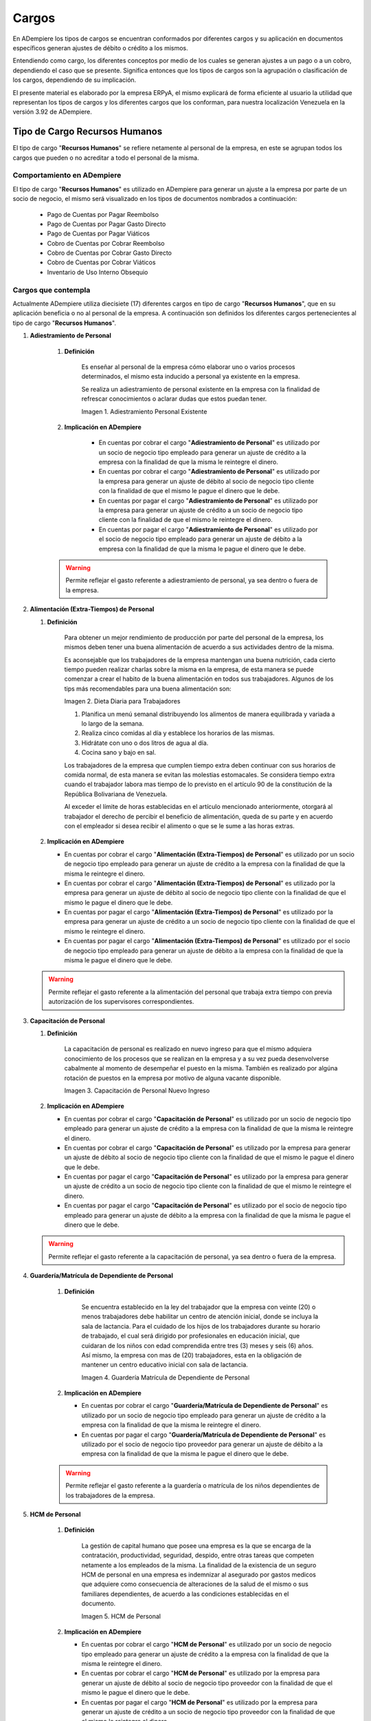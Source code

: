 .. |Adiestramiento de Personal Existente| image:: resources/training-of-existing-personnel.png 
.. |Dieta Diaria para Trabajadores| image:: resources/daily-diet-for-workers.jpg
.. |Capacitación de Personal Nuevo Ingreso| image:: resources/new-staff-training.jpg
.. |Guardería Matrícula de Dependiente de Personal| image:: resources/nursery-staff-clerk-enrollment.jpg
.. |HCM de Personal| image:: resources/hcm-staff.png
.. |Hospedaje de Personal| image:: resources/staff-accommodation.jpeg
.. |Juguetes de Dependiente de Personal| image:: resources/staff-clerk-toys.jpeg
.. |Obsequios de Personal| image:: resources/staff-gifts.jpg
.. |Pack de Alimentos de Personal| image:: resources/personal-food-pack.jpg
.. |Recreación de Personal| image:: resources/personal-recreation.jpg
.. |Servicio Funerario de Personal| image:: resources/personal-funeral-service.png
.. |Taxi Extra Tiempos de Personal| image:: resources/personal-transportation.jpg
.. |Transporte de Personal| image:: resources/personal-transportation.jpg
.. |Uniforme de Personal| image:: resources/staff-uniform.jpg
.. |Útiles Escolares de Dependientes de Personal| image:: resources/school-supplies-from-staff-dependents.png 
.. |Viáticos de Personal| image:: resources/per-diem.png
.. |Servicio de Agua| image:: resources/water-service.jpg
.. |Servicio de Agua Potable| image:: resources/drinking-water.png
.. |Servicio de Aseo Urbano| image:: resources/urban-cleaning-service.jpg
.. |Servicio de Internet| image:: resources/internet-service.jpg
.. |Servicio de Limpieza y Mantenimiento| image:: resources/cleaning-and-maintenace-service.jpg
.. |Servicio de Luz| image:: resources/light-service.jpg
.. |Servicio de Telefonía| image:: resources/telephone-service.jpg
.. |Servicio de Televisora| image:: resources/television-service.jpg
.. |Servicio de Vigilancia| image:: resources/surveillance-service.png
.. |Antigüedad por Pagar| image:: resources/seniority-payable.jpeg
.. |Aporte INCES| image:: resources/inces.png
.. |Aporte RPE| image:: resources/SSO.png
.. |Aporte RPVH| image:: resources/banavih.jpg
.. |Aporte SSO| image:: resources/SSO.png
.. |Bono Alimentación| image:: resources/food-voucher.jpg
.. |Retención INCES| image:: resources/inces.png
.. |Retención ISLR| image:: resources/islr.png
.. |Retención RPE| image:: resources/SSO.png
.. |Retención RPVH| image:: resources/banavih.jpg
.. |Retención SSO| image:: resources/SSO.png
.. |Sueldos y Salarios por Pagar| image:: resources/wages-and-salaries-payable.png
.. |Utilidades por Pagar| image:: resources/profits-payable.jpeg
.. |Vacaciones por Pagar| image:: resources/vacation-payable.png
.. |Marketin Redes Sociales| image:: resources/social-media-marketing.jpg
.. |Publicidad en Revista Periódico| image:: resources/newspaper-magazine-advertising.png
.. |Publicidad Radio| image:: resources/radio-advertising.jpeg
.. |Publicidad Televisión| image:: resources/television-advertising.jpg
.. |Publicidad en Vallas| image:: resources/billboard-advertising.png
.. |Artículos de Limpieza| image:: resources/cleaning-articles.jpg
.. |Combustible y Lubricantes| image:: resources/fuel-and-lubricants.png
.. |Donaciones| image:: resources/donations.png
.. |Encomienda| image:: resources/commission.png
.. |Equipos Tecnológicos| image:: resources/technological-equipments.jpg
.. |Honorarios Profesionales| image:: resources/professional-fees.png
.. |Impuestos, Tasas y Contribuciones| image:: resources/taxes-fees-and-contributions.png
.. |Insumos de Oficina| image:: resources/office-supplies.jpg
.. |Intereses Moratorios de Compra| image:: resources/late-purchase-interest.jpeg
.. |Mantenimiento de Equipos| image:: resources/equipment-maintenance.jpg
.. |Periódicos, Libros y Revistas| image:: resources/newspapers-books-and-magazines.png
.. |Póliza de Seguro| image:: resources/insurance-policy.jpeg
.. |Reembolso de Caja Chica| image:: resources/petty-cash-refund.jpg
.. |Reparación de Edificación e Instalaciones| image:: resources/building-and-facilities-repair.png
.. |Reparación de Vehículos| image:: resources/vehicle-repair.jpeg
.. |Reproducción| image:: resources/reproduction.jpg
.. |Servicios de Informática| image:: resources/computer-services.png
.. |Servicios Legales| image:: resources/legal-services.png
.. |Cancelación de Cuentas| image:: resources/cancellation-of-accounts.png
.. |Cheque Devuelto| image:: resources/returned-check.png
.. |Comisión FLAT| image:: resources/flat-commission.jpg
.. |Cuota Mantenimiento Mensual| image:: resources/flat-commission.jpg
.. |Emisión de Chequera| image:: resources/checkbook-issue.png
.. |Emisión de Estados de Cuentas| image:: resources/issuance-of-account-statements.png
.. |IGTF| image:: resources/flat-commission.jpg
.. |Impuesto de Activos de Empresas| image:: resources/business-asset-tax.png
.. |Impuesto de la Ley Orgánica Antidrogas| image:: resources/organic-drug-law-tax.png
.. |Impuesto Ley del Deporte| image:: resources/sports-law-tax.jpg
.. |Impuesto LOCTI| image:: resources/locti-tax.jpg
.. |Impuesto Municipal| image:: resources/council-tax.jpg
.. |Impuesto Sobre la Renta| image:: resources/islr.png
.. |Intereses| image:: resources/interests.jpeg
.. |Intereses Moratorios| image:: resources/default-interest.jpg
.. |Multas y Sanciones| image:: resources/legal-services.png
.. |Servicio de Abono a Nómina| image:: resources/payroll-service.png
.. |Suspensión de Cheques| image:: resources/returned-check.png
.. |Suspensión de Chequera| image:: resources/checkbook-issue.png

.. _documento/cargos:

**Cargos**
==========

En ADempiere los tipos de cargos se encuentran conformados por diferentes cargos y su aplicación en documentos específicos generan ajustes de débito o crédito a los mismos.

Entendiendo como cargo, los diferentes conceptos por medio de los cuales se generan ajustes a un pago o a un cobro, dependiendo el caso que se presente. Significa entonces que los tipos de cargos son la agrupación o clasificación de los cargos, dependiendo de su implicación.

El presente material es elaborado por la empresa ERPyA, el mismo explicará de forma eficiente al usuario la utilidad que representan los tipos de cargos y los diferentes cargos que los conforman, para nuestra localización Venezuela en la versión 3.92 de ADempiere.

**Tipo de Cargo Recursos Humanos**
----------------------------------

El tipo de cargo "**Recursos Humanos**" se refiere netamente al personal de la empresa, en este se agrupan todos los cargos que pueden o no acreditar a todo el personal de la misma.

**Comportamiento en ADempiere**
~~~~~~~~~~~~~~~~~~~~~~~~~~~~~~~

El tipo de cargo "**Recursos Humanos**" es utilizado en ADempiere para generar un ajuste a la empresa por parte de un socio de negocio, el mismo será visualizado en los tipos de documentos nombrados a continuación:

    -  Pago de Cuentas por Pagar Reembolso
    -  Pago de Cuentas por Pagar Gasto Directo
    -  Pago de Cuentas por Pagar Viáticos
    -  Cobro de Cuentas por Cobrar Reembolso
    -  Cobro de Cuentas por Cobrar Gasto Directo
    -  Cobro de Cuentas por Cobrar Viáticos
    -  Inventario de Uso Interno Obsequio

**Cargos que contempla**
~~~~~~~~~~~~~~~~~~~~~~~~

Actualmente ADempiere utiliza diecisiete (17) diferentes cargos en tipo de cargo "**Recursos Humanos**", que en su aplicación beneficia o no al personal de la empresa. A continuación son definidos los diferentes cargos pertenecientes al tipo de cargo "**Recursos Humanos**".

#. **Adiestramiento de Personal**

    #. **Definición**

        Es enseñar al personal de la empresa cómo elaborar uno o varios procesos determinados, el mismo esta inducido a personal ya existente en la empresa.

        Se realiza un adiestramiento de personal existente en la empresa con la finalidad de refrescar conocimientos o aclarar dudas que estos puedan tener.

        |Adiestramiento de Personal Existente|

        Imagen 1. Adiestramiento Personal Existente

    #. **Implicación en ADempiere**

        - En cuentas por cobrar el cargo "**Adiestramiento de Personal**" es utilizado por un socio de negocio tipo empleado para generar un ajuste de crédito a la empresa con la finalidad de que la misma le reintegre el dinero.

        - En cuentas por cobrar el cargo "**Adiestramiento de Personal**" es utilizado por la empresa para generar un ajuste de débito al socio de negocio tipo cliente con la finalidad de que el mismo le pague el dinero que le debe.

        - En cuentas por pagar el cargo "**Adiestramiento de Personal**" es utilizado por la empresa para generar un ajuste de crédito a un socio de negocio tipo cliente con la finalidad de que el mismo le reintegre el dinero.

        - En cuentas por pagar el cargo "**Adiestramiento de Personal**" es utilizado por el socio de negocio tipo empleado para generar un ajuste de débito a la empresa con la finalidad de que la misma le pague el dinero que le debe.

    .. warning::

        Permite reflejar el gasto referente a adiestramiento de personal, ya sea dentro o fuera de la empresa.

#.  **Alimentación (Extra-Tiempos) de Personal**

    #. **Definición**

        Para obtener un mejor rendimiento de producción por parte del personal de la empresa, los mismos deben tener una buena alimentación de acuerdo a sus actividades dentro de la misma.

        Es aconsejable que los trabajadores de la empresa mantengan una buena nutrición, cada cierto tiempo pueden realizar charlas sobre la misma en la empresa, de esta manera se puede comenzar a crear el habito de la buena alimentación en todos sus trabajadores. Algunos de los tips más recomendables para una buena alimentación son:

        |Dieta Diaria para Trabajadores|

        Imagen 2. Dieta Diaria para Trabajadores

        #. Planifica un menú semanal distribuyendo los alimentos de manera equilibrada y variada a lo largo de la semana.
        #. Realiza cinco comidas al día y establece los horarios de las mismas.
        #. Hidrátate con uno o dos litros de agua al día.
        #. Cocina sano y bajo en sal.

        Los trabajadores de la empresa que cumplen tiempo extra deben continuar con sus horarios de comida normal, de esta manera se evitan las molestias estomacales. Se considera tiempo extra cuando el trabajador labora mas tiempo de lo previsto en el artículo 90 de la constitución de la República Bolivariana de Venezuela.

        Al exceder el límite de horas establecidas en el artículo mencionado anteriormente, otorgará al trabajador el derecho de percibir el beneficio de alimentación, queda de su parte y en acuerdo con el empleador si desea recibir el alimento o que se le sume a las horas extras.

    #.  **Implicación en ADempiere**

        -  En cuentas por cobrar el cargo "**Alimentación (Extra-Tiempos) de Personal**" es utilizado por un socio de negocio tipo empleado para generar un ajuste de crédito a la empresa con la finalidad de que la misma le reintegre el dinero.

        -  En cuentas por cobrar el cargo "**Alimentación (Extra-Tiempos) de Personal**" es utilizado por la empresa para generar un ajuste de débito al socio de negocio tipo cliente con la finalidad de que el mismo le pague el dinero que le debe.

        -  En cuentas por pagar el cargo "**Alimentación (Extra-Tiempos) de Personal**" es utilizado por la empresa para generar un ajuste de crédito a un socio de negocio tipo cliente con la finalidad de que el mismo le reintegre el dinero.

        -  En cuentas por pagar el cargo "**Alimentación (Extra-Tiempos) de Personal**" es utilizado por el socio de negocio tipo empleado para generar un ajuste de débito a la empresa con la finalidad de que la misma le pague el dinero que le debe.

    .. warning:: 

        Permite reflejar el gasto referente a la alimentación del personal que trabaja extra tiempo con previa autorización de los supervisores correspondientes.

#.  **Capacitación de Personal**

    #. **Definición**

        La capacitación de personal es realizado en nuevo ingreso para que el mismo adquiera conocimiento de los procesos que se realizan en la empresa y a su vez pueda desenvolverse cabalmente al momento de desempeñar el puesto en la misma. También es realizado por algúna rotación de puestos en la empresa por motivo de alguna vacante disponible.

        |Capacitación de Personal Nuevo Ingreso|

        Imagen 3. Capacitación de Personal Nuevo Ingreso

    #.  **Implicación en ADempiere**

        -  En cuentas por cobrar el cargo "**Capacitación de Personal**" es utilizado por un socio de negocio tipo empleado para generar un ajuste de crédito a la empresa con la finalidad de que la misma le reintegre el dinero.

        -  En cuentas por cobrar el cargo "**Capacitación de Personal**" es utilizado por la empresa para generar un ajuste de débito al socio de negocio tipo cliente con la finalidad de que el mismo le pague el dinero que le debe.

        -  En cuentas por pagar el cargo "**Capacitación de Personal**" es utilizado por la empresa para generar un ajuste de crédito a un socio de negocio tipo cliente con la finalidad de que el mismo le reintegre el dinero.

        -  En cuentas por pagar el cargo "**Capacitación de Personal**" es utilizado por el socio de negocio tipo empleado para generar un ajuste de débito a la empresa con la finalidad de que la misma le pague el dinero que le debe.

    .. warning:: 

        Permite reflejar el gasto referente a la capacitación de personal, ya sea dentro o fuera de la empresa.

#. **Guardería/Matrícula de Dependiente de Personal**

    #. **Definición**

        Se encuentra establecido en la ley del trabajador que la empresa con veinte (20) o menos trabajadores debe habilitar un centro de atención inicial, donde se incluya la sala de lactancia. Para el cuidado de los hijos de los trabajadores durante su horario de trabajado, el cual será dirigido por profesionales en educación inicial, que cuidaran de los niños con edad comprendida entre tres (3) meses y seis (6) años. Así mismo, la empresa con mas de (20) trabajadores, esta en la obligación de mantener un centro educativo inicial con sala de lactancia.

        |Guardería Matrícula de Dependiente de Personal|

        Imagen 4. Guardería Matrícula de Dependiente de Personal

    #.  **Implicación en ADempiere**

        -  En cuentas por cobrar el cargo "**Guardería/Matrícula de Dependiente de Personal**" es utilizado por un socio de negocio tipo empleado para generar un ajuste de crédito a la empresa con la finalidad de que la misma le reintegre el dinero.

        -  En cuentas por pagar el cargo "**Guardería/Matrícula de Dependiente de Personal**" es utilizado por el socio de negocio tipo proveedor para generar un ajuste de débito a la empresa con la finalidad de que la misma le pague el dinero que le debe.

    .. warning:: 

        Permite reflejar el gasto referente a la guardería o matrícula de los niños dependientes de los trabajadores de la empresa.

#. **HCM de Personal**

    #. **Definición**

        La gestión de capital humano que posee una empresa es la que se encarga de la contratación, productividad, seguridad, despido, entre otras tareas que competen netamente a los empleados de la misma. La finalidad de la existencia de un seguro HCM de personal en una empresa es indemnizar al asegurado por gastos medicos que adquiere como consecuencia de alteraciones de la salud de el mismo o sus familiares dependientes, de acuerdo a las condiciones establecidas en el documento.

        |HCM de Personal|

        Imagen 5. HCM de Personal

    #.  **Implicación en ADempiere**

        -  En cuentas por cobrar el cargo "**HCM de Personal**" es utilizado por un socio de negocio tipo empleado para generar un ajuste de crédito a la empresa con la finalidad de que la misma le reintegre el dinero.

        -  En cuentas por cobrar el cargo "**HCM de Personal**" es utilizado por la empresa para generar un ajuste de débito al socio de negocio tipo proveedor con la finalidad de que el mismo le pague el dinero que le debe.

        -  En cuentas por pagar el cargo "**HCM de Personal**" es utilizado por la empresa para generar un ajuste de crédito a un socio de negocio tipo proveedor con la finalidad de que el mismo le reintegre el dinero.

        -  En cuentas por pagar el cargo "**HCM de Personal**" es utilizado por el socio de negocio tipo empleado para generar un ajuste de débito a la empresa con la finalidad de que la misma le pague el dinero que le debe.

    .. warning:: 

        Permite reflejar el gasto referente a un caso de enfermedad o indemnización por gastos medicos.

#. **Hospedaje de Personal**

    #. **Definición**

        Es utilizado por las empresas que envian a sus empleados de viaje por asuntos de negocios, ya sea para realizar una compra o para realizar una venta, independientemente del motivo del viaje de trabajo que vaya a realizar el empleado, esta opción permite que de refleje el gasto generado a la empresa.

        |Hospedaje de Personal|

        Imagen 6. Hospedaje de Personal

    #.  **Implicación en ADempiere**

        -  En cuentas por cobrar el cargo "**Hospedaje de Personal**" es utilizado por un socio de negocio tipo empleado para generar un ajuste de crédito a la empresa con la finalidad de que la misma le reintegre el dinero.

        -  En cuentas por cobrar el cargo "**Hospedaje de Personal**" es utilizado por la empresa para generar un ajuste de débito al socio de negocio tipo cliente con la finalidad de que el mismo le pague el dinero que le debe.

        -  En cuentas por pagar el cargo "**Hospedaje de Personal**" es utilizado por la empresa para generar un ajuste de crédito a un socio de negocio tipo cliente con la finalidad de que el mismo el reintegre el dinero.

        -  En cuentas por pagar el cargo "**Hospedaje de Personal**" es utilizado por el socio de negocio tipo empleado para generar un ajuste de débito a la empresa con la finalidad de que la misma le pague el dinero que le debe.

    .. warning:: 

        Permite reflejar el gasto referente a hospedaje en viajes por cuestiones de negocios.

#. **Juguetes de Dependiente de Personal**

    #. **Definición**

        Es utilizado por las empresas que le brindan a sus trabajadores el beneficio de juguetes para los niños dependientes de los mismos, para reflejar el gasto monetario por la compra de juguetes.

        |Juguetes de Dependiente de Personal|

        Imagen 7. Juguetes de Dependiente de Personal

    #.  **Implicación en ADempiere**

        -  En cuentas por cobrar el cargo "**Juguetes de Dependiente de Personal**" es utilizado por un socio de negocio tipo empleado para generar un ajuste de crédito a la empresa con la finalidad de que la misma le reintegre el dinero.

        -  En cuentas por pagar el cargo "**Juguetes de Dependiente de Personal**" es utilizado por el socio de negocio tipo empleado para generar un ajuste de débito a la empresa con la finalidad de que la misma le pague el dinero que le debe.

    .. warning:: 

        Permite reflejar el gasto referente a la compra de juguetes para los niños dependientes de los trabajadores de la empresa.

#. **Obsequios de Personal**

    #. **Definición**

        Los obsequios que las empresas le regalan a sus trabajadores son incentivos con la finalidad de que estos se motiven a seguir o como agradecimiento por los años de servicio que tenga el trabajador.

        |Obsequios de Personal|

        Imagen 8. Obsequios de Personal

    #.  **Implicación en ADempiere**

        -  En cuentas por cobrar el cargo "**Obsequios de Personal**" es utilizado por un socio de negocio tipo empleado para generar un ajuste de crédito a la empresa con la finalidad de que la misma le reintegre el dinero.

        -  En cuentas por pagar el cargo "**Obsequios de Personal**" es utilizado por el socio de negocio tipo empleado para generar un ajuste de débito a la empresa con la finalidad de que la misma le pague el dinero que le debe.

    .. warning:: 

        Permite reflejar el gasto referente a la compra de obsequios para los trabajadores de la empresa.

#. **Pack de Alimentos de Personal**

    #. **Definición**

        Se refiere a una cantidad de alimentos que la empresa le gestiona a sus trabajadores cada cierto tiempo, con la finalidad de beneficiar y motivar a cada uno de ellos.

        |Pack de Alimentos de Personal|

        Imagen 9. Pack de Alimentos de Personal

    #.  **Implicación en ADempiere**

        -  En cuentas por cobrar el cargo "**Pack de Alimentos de Personal**" es utilizado por un socio de negocio tipo empleado para generar un ajuste de crédito a la empresa con la finalidad de que la misma le reintegre el dinero.

        -  En cuentas por cobrar el cargo "**Pack de Alimentos de Personal**" es utilizado por la empresa para generar un ajuste de débito al socio de negocio tipo empleado con la finalidad de que el mismo le pague el dinero que le debe.

        -  En cuentas por pagar el cargo "**Pack de Alimentos de Personal**" es utilizado por la empresa para generar un ajuste de crédito a un socio de negocio tipo empleado con la finalidad de que el mismo le reintegre el dinero.

        -  En cuentas por pagar el cargo "**Pack de Alimentos de Personal**" es utilizado por el socio de negocio tipo empleado para generar un ajuste de débito a la empresa con la finalidad de que la misma le pague el dinero que le debe.

    .. warning:: 

        Permite reflejar el gasto referente a la compra de alimentos para los trabajadores de la empresa.

#. **Recreación de Personal**

    #. **Definición**

        Se refiere a las actividades recreativas que la empresa organiza para sus trabajadores con la finalidad de contribuir a que los mismos se ejerciten físicamente e incentivar a un buen desarrollo social y emocional por medio de distracciones que generen alegrías en los trabajadores.

        |Recreación de Personal|

        Imagen 10. Recreación de Personal

    #.  **Implicación en ADempiere**

        -  En cuentas por cobrar el cargo "**Recreación de Personal**" es utilizado por un socio de negocio tipo empleado para generar un ajuste de crédito a la empresa con la finalidad de que la misma le reintegre el dinero.

        -  En cuentas por cobrar el cargo "**Recreación de Personal**" es utilizado por la empresa para generar un ajuste de débito al socio de negocio tipo cliente con la finalidad de que el mismo le pague el dinero que le debe.

        -  En cuentas por pagar el cargo "**Recreación de Personal**" es utilizado por la empresa para generar un ajuste de crédito a un socio de negocio tipo cliente con la finalidad de que el mismo le reintegre el dinero.

        -  En cuentas por pagar el cargo "**Recreación de Personal**" es utilizado por el socio de negocio tipo empleado para generar un ajuste de débito a la empresa con la finalidad de que la misma le pague el dinero que le debe.

    .. warning:: 

        Permite reflejar el gasto referente a la elaboración de las actividades recreativas para los trabajadores de la empresa.

#. **Servicio Funerario de Personal**

    #. **Definición**

        Se refiere al beneficio de servicios funerarios adquirido por los trabajadores de una determinada empresa, el mismo puede ser propio o transferible a un familiar y el pago de este es descontado de la nómina para luego ser entregado por la empresa a la funeraria.

        |Servicio Funerario de Personal|

        Imagen 11. Servicio Funerario de Personal

    #.  **Implicación en ADempiere**

        -  En cuentas por cobrar el cargo "**Servicio Funerario de Personal**" es utilizado por un socio de negocio tipo empleado para generar un ajuste de crédito a la empresa con la finalidad de que la misma le reintegre el dinero.

        -  En cuentas por cobrar el cargo "**Servicio Funerario de Personal**" es utilizado por la empresa para generar un ajuste de débito al socio de negocio tipo empleado con la finalidad de que el mismo le pague el dinero que le debe.

        -  En cuentas por pagar el cargo "**Servicio Funerario de Personal**" es utilizado por la empresa para generar un ajuste de crédito a un socio de negocio tipo empleado con la finalidad de que el mismo le reintegre el dinero.

        -  En cuentas por pagar el cargo "**Servicio Funerario de Personal**" es utilizado por el socio de negocio tipo empleado para generar un ajuste de débito a la empresa con la finalidad de que la misma le pague el dinero que le debe.

    .. warning:: 

        Permite reflejar el gasto referente a los servicios funerarios de los trabajadores de la empresa. Las condiciones de pago del servicio siempre son establecidas por la funeraria en su contrato y cumplidas por la empresa por medio de descuentos realizados en el pago de la nómina del trabajador.

#. **Taxi (Extra-Tiempos) de Personal**

    #. **Definición**

        Se refiere a los gastos por concepto de pago de taxi realizados por los trabajadores de una determinada empresa cuando los mismos continuan trabajando luego de haber terminado su jornada laboral normal, indiferentemente el motivo de este, mientras que el trabajo extra tiempo se encuentre avalado por su supervisor.

        |Taxi Extra Tiempos de Personal|

        Imagen 12. Taxi Extra Tiempos de Personal

    #.  **Implicación en ADempiere**

        -  En cuentas por cobrar el cargo "**Taxi (Extra-Tiempo) de Personal**" es utilizado por un socio de negocio tipo empleado para generar un ajuste de crédito a la empresa con la finalidad de que la misma le reintegre el dinero.

        -  En cuentas por cobrar el cargo "**Taxi (Extra-Tiempo) de Personal**" es utilizado por la empresa para generar un ajuste de débito al socio de negocio tipo cliente con la finalidad de que el mismo le pague el dinero que le debe.

        -  En cuentas por pagar el cargo "**Taxi (Extra-Tiempo) de Personal**" es utilizado por la empresa para generar un ajuste de crédito a un socio de negocio tipo cliente con la finalidad de que el mismo le reintegre el dinero.

        -  En cuentas por pagar el cargo "**Taxi (Extra-Tiempo) de Personal**" es utilizado por el socio de negocio tipo empleado para generar un ajuste de débito a la empresa con la finalidad de que la misma le pague el dinero que le debe.

    .. warning:: 

        Permite reflejar el gasto referente a taxis pagados por los trabajadores cuando cumplen trabajos extra tiempo avalado por su supervisor.

#. **Transporte de Personal**

    #. **Definición**

        Se refiere al traslado de los trabajadores de una determinada empresa, el mismo consta de buscar los trabajadores en un determinado lugar y llevarlos hasta la empresa o viceversa. El proposito de un transporte de personal es garatizar la puntualidad y seguridad de los mismos durante el traslado de un lugar a otro.

        |Transporte de Personal|

        Imagen 13. Transporte de Personal

    #.  **Implicación en ADempiere**

        -  En cuentas por cobrar el cargo "**Transporte de Personal**" es utilizado por un socio de negocio empleado o proveedor para generar un ajuste de crédito a la empresa con la finalidad de que la misma le reintegre el dinero.

        -  En cuentas por cobrar el cargo "**Transporte de Personal**" es utilizado por la empresa para generar un ajuste de débito al socio de negocio tipo cliente con la finalidad de que el mismo le pague el dinero que le debe.

        -  En cuentas por pagar el cargo "**Transporte de Personal**" es utilizado por la empresa para generar un ajuste de crédito a un socio de negocio tipo cliente con la finalidad de que el mismo le reintegre el dinero.

        -  En cuentas por pagar el cargo "**Transporte de Personal**" es utilizado por el socio de negocio tipo empleado o proveedor para generar un ajuste de débito a la empresa con la finalidad de que la misma le pague el dinero que le debe.

    .. warning:: 

        Permite reflejar el gasto referente a transporte asignado o contratado para los trabajadores de la empresa.

#. **Uniforme de Personal**

    #. **Definición**

        Se refiere a la dotación de uniformes que la empresa le suministra a sus trabajadores, la misma es realizada cada cierto tiempo y dependiendo de condiciones como personal nuevo, existencia de uniformes, entre otras que impliquen que se puede realizar.

        |Uniforme de Personal|

        Imagen 14. Uniforme de Personal

    #.  **Implicación en ADempiere**

        -  En cuentas por cobrar el cargo "**Uniforme de Personal**" es utilizado por un socio de negocio tipo proveedor o empleado para generar un ajuste de crédito a la empresa con la finalidad de que la misma le reintegre el dinero.

        -  En cuentas por cobrar el cargo "**Uniforme de Personal**" es utilizado por la empresa para generar un ajuste de débito al socio de negocio tipo proveedor o empleado con la finalidad de que el mismo le pague el dinero que le debe.

        -  En cuentas por pagar el cargo "**Uniforme de Personal**" es utilizado por la empresa para generar un ajuste de crédito a un socio de negocio tipo proveedor o empleado con la finalidad de que el mismo le reintegre el dinero.

        -  En cuentas por pagar el cargo "**Uniforme de Personal**" es utilizado por el socio de negocio tipo proveedor o empleado para generar un ajuste de débito a la empresa con la finalidad de que la misma le pague el dinero que le debe.

    .. warning:: 

        Permite reflejar el gasto referente a los uniformes de los trabajadores de la empresa.,

#. **Útiles Escolares de Dependiente de Personal**

    #. **Definición**

        Es utilizado por las empresas que le brindan a sus trabajadores el beneficio de útiles escolares para los niños dependientes de los mismos, para reflejar el gasto monetario por la compra de útiles escolares.

        |Útiles Escolares de Dependientes de Personal|

        Imagen 15. Útiles Escolares de Dependientes de Personal

    #.  **Implicación en ADempiere**

        -  En cuentas por cobrar el cargo "**Útiles Escolares de Dependiente de Personal**" es utilizado por un socio de negocio tipo empleado para generar un ajuste de crédito a la empresa con la finalidad de que la misma le reintegre el dinero.

        -  En cuentas por cobrar el cargo "**Útiles Escolares de Dependiente de Personal**" es utilizado por la empresa para generar un ajuste de débito al socio de negocio tipo proveedor con la finalidad de que el mismo le pague el dinero que le debe.

        -  En cuentas por pagar el cargo "**Útiles Escolares de Dependiente de Personal**" es utilizado por la empresa para generar un ajuste de crédito a un socio de negocio tipo proveedor con la finalidad de que el mismo le reintegre el dinero.

        -  En cuentas por pagar el cargo "**Útiles Escolares de Dependiente de Personal**" es utilizado por el socio de negocio tipo empleado para generar un ajuste de débito a la empresa con la finalidad de que la misma le pague el dinero que le debe.

    .. warning:: 

        Permite reflejar el gasto referente a los útiles escolares de los niños dependientes de los trabajadores de la empresa.

#. **Viáticos de Personal**

    #. **Definición**

        Se refiere a una cantidad de dinero que la empresa le suministra a los trabajadores que viajan por cuestiones de trabajo, es utilizado por la misma para reflejar el gasto monetario correspondiente a cada trabajador.

        |Viáticos de Personal|

        Imagen 16. Viáticos de Personal

    #.  **Implicación en ADempiere**

        -  En cuentas por cobrar el cargo "**Viáticos de Personal**" es utilizado por un socio de negocio tipo empleado para generar un ajuste de crédito a la empresa con la finalidad de que la misma le reintegre el dinero.

        -  En cuentas por cobrar el cargo "**Viáticos de Personal**" es utilizado por la empresa para generar un ajuste de débito al socio de negocio tipo cliente con la finalidad de que el mismo le pague el dinero que le debe.

        -  En cuentas por pagar el cargo "**Viáticos de Personal**" es utilizado por la empresa para generar un ajuste de crédito a un socio de negocio tipo cliente o empleado con la finalidad de que el mismo le reintegre el dinero.

        -  En cuentas por pagar el cargo "**Viáticos de Personal**" es utilizado por el socio de negocio tipo empleado para generar un ajuste de débito a la empresa con la finalidad de que el mismo le pague el dinero que le debe.

    .. warning:: 

        Permite reflejar el gasto referente a los viáticos de los trabajadores de la empresa.

**Tipo de Cargo Servicios Básicos**
-----------------------------------

El tipo de cargo "**Servicios Básicos**" se refiere a todos aquellos servicios que son pagados por las empresas, en este se agrupan todos los cargos que acreditan a las empresas por posesión de los mismos, sin embargo las desacreditan monetariamente por el pago correspondiente a cada servicio.

**Comportamiento en ADempiere**
~~~~~~~~~~~~~~~~~~~~~~~~~~~~~~~

El tipo de cargo "**Servicios Básicos**" es utilizado en ADempiere para generar un ajuste de débito a la empresa por parte de un socio de negocio tipo proveedor o viceversa, el mismo será visualizado en los tipos de documentos nombrados a continuación:

    -  Factura de Cuentas por Pagar Nacional
    -  Factura de Cuentas por Pagar Importación
    -  Factura de Cuentas por Pagar Intercompañía
    -  Factura de Cuentas por Pagar Empleado
    -  Factura de Cuentas por Pagar Indirecta
    -  Factura de Cuentas por Cobrar Nacional
    -  Factura de Cuentas por Cobrar Exportación
    -  Factura de Cuentas por Cobrar Intercompañía
    -  Factura de Cuentas por Cobrar Empleado
    -  Factura de Cuentas por Cobrar Manual
    -  Factura de Cuentas por Cobrar Pro forma
    -  Factura de Cuentas por Cobrar Indirecta
    -  Nota de Crédito de Cuentas por Cobrar Nacional
    -  Nota de Crédito de Cuentas por Cobrar Exportación
    -  Nota de Crédito de Cuentas por Cobrar Intercompañía
    -  Nota de Crédito de Cuentas por Cobrar Empleado
    -  Nota de Crédito de Cuentas por Cobrar Indirecta
    -  Nota de Crédito de Cuentas por Pagar Nacional
    -  Nota de Crédito de Cuentas por Pagar Importación
    -  Nota de Crédito de Cuentas por Pagar Intercompañía
    -  Nota de Crédito de Cuentas por Pagar Empleado
    -  Nota de Crédito de Cuentas por Pagar Indirecta
    -  Nota de Débito de Cuentas por Pagar Nacional
    -  Nota de Débito de Cuentas por Pagar Importación
    -  Nota de Débito de Cuentas por Pagar Intercompañía
    -  Nota de Débito de Cuentas por Pagar Empleado
    -  Nota de Débito de Cuentas por Pagar Indirecta
    -  Nota de Débito de Cuentas por Cobrar Nacional
    -  Nota de Débito de Cuentas por Cobrar Exportación
    -  Nota de Débito de Cuentas por Cobrar Intercompañía
    -  Nota de Débito de Cuentas por Cobrar Empleado
    -  Nota de Débito de Cuentas por Cobrar Indirecta
    -  Ajuste de Crédito de Cuentas por Pagar
    -  Ajuste de Débito de Cuentas por Pagar
    -  Ajuste de Crédito de Cuentas por Cobrar
    -  Ajuste de Débito de Cuentas por Cobrar

**Cargos que contempla**
~~~~~~~~~~~~~~~~~~~~~~~~

Actualmente ADempiere utiliza nueve (9) diferentes cargos en el tipo de cargo "**Servicios Básicos**", que en su aplicación desacredita a la empresa monetariamente. A continuación son definidos los diferentes cargos pertenecientes al tipo de cargo "**Servicios Básicos**".

#. **Servicio de Agua**

    #. **Definición:**

        Es el suministro de agua en las tuberías de las empresas utilizada para la produccción de sus productos, asi como también para las necesidades de sus trabajadores.

        |Servicio de Agua|

        Imagen 17. Servicio de Agua

    #. **Implicación en ADempiere**

        -  En cuentas por pagar el cargo "**Servicio de Agua**" es   utilizado por la empresa para generar un ajuste de débito al   socio de negocio tipo cliente con la finalidad de pagarle al   mismo el dinero que le debe.

    .. warning:: 

        Permite reflejar el gasto referente al servicio de agua suministrado en una empresa determinada.

#. **Servicio de Agua Potable**

    #. **Definición**

        Es el suministro de agua potable embotellada para el consumo de los trabajadores de una determinada empresa, la misma es surtida semanal, quincenal o mensual de acuerdo a su consumo.

        |Servicio de Agua Potable|

        Imagen 18. Servicio de Agua Potable

    #. **Implicación en ADempiere**

        -  En cuentas por pagar el cargo "**Servicio de Agua Potable**" es   utilizado por la empresa para generar un ajuste de débito al   socio de negocio tipo proveedor con la finalidad de pagarle al   mismo el dinero que le debe.

    .. warning:: 

        Permite reflejar el gasto referente al servicio de agua potable suministrado en una empresa determinda.

#. **Servicio de Aseo Urbano**

    #. **Definición**

        Es el servicio de recolección de basura generada por la empresa en general, la misma es ubicada en un lugar especifico de la empresa para facilitar su canalización a los botaderos o lugares correspondientes.

        |Servicio de Aseo Urbano|

        Imagen 19. Servicio de Aseo Urbano

    #. **Implicación en ADempiere**

        -  En cuentas por pagar el cargo "**Servicio de Aseo Urbano**" es   utilizado por la empresa para generar un ajuste de débito al   socio de negocio tipo proveedor con la finalidad de pagarle al   mismo el dinero que le debe.

    .. warning:: 

        Permite reflejar el gasto referente al servicio de aseo urbano correspondiente a una empresa determinada.

#. **Servicio de Internet**

    #. **Definición**

        Es el suministro de internet en los diferentes departamentos u oficinas de una determinada empresa, el mismo es adquirido mediante un contrato de servicio.

        |Servicio de Internet|

        Imagen 20. Servicio de Internet

    #. **Implicación en ADempiere**

        -  En cuentas por pagar el cargo "**Servicio de Internet**" es   utilizado por la empresa para generar un ajuste de débito al   socio de negocio tipo proveedor con la finalidad de pagarle al   mismo el dinero que le debe.

    .. warning:: 

        Permite reflejar el gasto referente al servicio de internet suministrado en un empresa determinada.

#. **Servicio de Limpieza y Mantenimiento**

    #. **Definición**

        Es el servicio adquirido por una empresa determinada para la limpieza de sus diferentes departamentos u oficinas, así como también para la limpieza y mantenimiento de sus equipos y maquinarias.

        |Servicio de Limpieza y Mantenimiento|

        Imagen 21. Servicio de Limpieza y Mantenimiento

    #. **Implicación en ADempiere**

        -  En cuentas por pagar el cargo "**Servicio de Limpieza y   Mantenimiento**" es utilizado por la empresa para generar un   ajuste de débito al socio de negocio tipo proveedor con la   finalidad de pagarle al mismo el dinero que le debe.

    .. warning:: 

        Permite reflejar el gasto referente al servicio de limpieza y mantenimiento suministrado en una determinada empresa. 

#. **Servicio de Luz**

    #. **Definición**

        Es el suministro de energía eléctrica adquirida en una empresa determinada, la misma es necesaria para cumplir con sus propositos o metas de producción.

        |Servicio de Luz|

        Imagen 22. Servicio de Luz

    #. **Implicación en ADempiere**

        -  En cuentas por pagar el cargo "**Servicio de Luz**" es   utilizado por la empresa para generar un ajuste de débito al   socio de negocio tipo proveedor con la finalidad de pagarle al   mismo el dinero que le debe.

    .. warning:: 

        Permite reflejar el gasto referente al servicio de luz suministrado en una empresa determinada.

#. **Servicio de Telefonía**

    #. **Definición**

        Es el suministro de telefonía en los diferentes departamentos u oficinas de una determinada empresa, el mismo es adquirido mediante un contrato de servicio.

        |Servicio de Telefonía|

        Imagen 23. Servicio de Telefonía

    #. **Implicación en ADempiere**

        -  En cuentas por pagar el cargo "**Servicio de Telefonía**" es   utilizado por la empresa para generar un ajuste de débito al   socio de negocio tipo proveedor con la finalidad de pagarle al   mismo el dinero que le debe.

    .. warning:: 

        Permite reflejar el gasto referente al servicio de telefonía suministrado en una determinada empresa. 

#. **Servicio de Televisora**

    #. **Definición**

        Es el suministro de televisión por cable y satelital en los diferentes departamentos u oficinas de una determinada empresa, el mismo es adquirido mediante un contrato de servicio.

        |Servicio de Televisora|

        Imagen 24. Servicio de Televisora

    #. **Implicación en ADempiere**

        -  En cuentas por pagar el cargo "**Servicio de Televisora**" es   utilizado por la empresa para generar un ajuste de débito al   socio de negocio tipo proveedor con la finalidad de pagarle al   mismo el dinero que le debe.

    .. warning:: 

        Permite reflejar el gasto referente al servicio de televisora suministrado en una determinada empresa.

#. **Servicio de Vigilancia**

    #. **Definición**

        Es el servicio adquirido por una empresa determinada con la finalidad de tener una buena supervisión y seguridad en las diferentes áreas que conforman la misma.

        |Servicio de Vigilancia|

        Imagen 25. Servicio de Vigilancia

    #. **Implicación en ADempiere**

        -  En cuentas por pagar el cargo "**Servicio de Vigilancia**" es   utilizado por la empresa para generar un ajuste de débito al   socio de negocio tipo tipo proveedor con la finalidad de   pagarle al mismo el dinero que le debe.

    .. warning:: 

        Permite reflejar el gasto referente al servicio de vigilancia suministrado en una empresa determinada.

**Tipo de Cargo Nómina**
------------------------

El tipo de cargo "**Nómina**" se refiere a todos aquellos pagos realizados por las empresas en beneficio de sus empleados, en este se agrupan todos los cargos que acreditan a los trabajadores de las mismas.

**Comportamiento en ADempiere**
~~~~~~~~~~~~~~~~~~~~~~~~~~~~~~~

El tipo de cargo "**Nómina**" es utilizado en ADempiere para generar un ajuste de débito a la empresa por parte de un socio de negocio tipo empleado o viceversa, el ajuste será visualizado en los tipos de documentos nombrados a continuación:

    -  Nómina Mensual
    -  Nómina por Comisiones
    -  Nómina por Pagos Especiales
    -  Nómina Prestaciones Sociales
    -  Nómina Quincenal
    -  Nómina Retroactivo
    -  Nómina Semanal
    -  Nómina Utilidades
    -  Nómina Vacaciones
    -  Ajuste de Crédito de Cuentas por Pagar
    -  Ajuste de Débito de Cuentas por Pagar
    -  Ajuste de Débito de Cuentas por Cobrar
    -  Nómina Bono de Alimentación

**Cargos que contempla**
~~~~~~~~~~~~~~~~~~~~~~~~

Actualmente ADempiere utiliza catorce (14) diferentes cargos en el tipo de cargo "**Nómina**" que en su aplicación beneficia a los trabajadores de la empresa. A continuación son definidos los diferentes cargos pertenecientes al tipo de cargo "**Nómina**".

#. **Antigüedad por Pagar**

    #. **Definición**

        Se refiere al pago que las empresas le realizan a sus trabajadores como beneficio por años de prestación de servicio ininterrumpidos cumplidos en la mismas.

        |Antigüedad por Pagar|

        Imagen 26. Antigüedad por Pagar

    #.  **Implicación en ADempiere**

        -  En cuentas por pagar el cargo "**Antigüedad por Pagar**" es utilizado por la empresa para generar un ajuste de débito con la finalidad de que la misma le pague el dinero que le debe al socio del negocio tipo empleado.

    .. warning:: 

        Permite reflejar los pagos referentes a la antigüedad que tienen los diferentes trabajadores de las empresas.

#. **Aporte INCES**

    #. **Definición**

        Se refiere al pago trimestral que las empresas le realizan al Instituto Nacional de Capacitación y Educación Socialista (INCES) al tener cinco (5) o más trabajadores cumpliendo actividades para las mismas.

        |Aporte INCES|

        Imagen 27. Aporte INCES

    #.  **Implicación en ADempiere**

        -  En cuentas por pagar el cargo "**Aporte INCES**" es utilizado por la empresa para generar un ajuste de débito con la finalidad de que la misma le pague el dinero que le debe al socio del negocio.

    .. warning:: 

        Permite reflejar el pago referente al aporte INCES que la empresa realiza trimestralmente.

#. **Aporte RPE**

    #. **Definición**

        Se refiere al pago que las empresas hacen al Instituto Venezolano de los Seguros Sociales (IVSS) por cada empleado que tienen cumpliendo actividades para las mismas.

        |Aporte RPE|

        Imagen 28. Aporte RPE

    #.  **Implicación en ADempiere**

        -  En cuentas por pagar el cargo "**Aporte RPE**" es utilizado por la empresa para generar un ajuste de débito con la finalidad de que la misma le pague el dinero que le debe al socio del negocio.

    .. warning:: 

        Permite reflejar el pago referente al aporte RPE que la empresa realiza correspondiente a cada trabajador.

#. **Aporte RPVH**

    #. **Definición**

        Se refiere al pago que las empresas hacen al Fondo de Ahorro Obligatorio y Voluntario para la Vivienda (FAOV) por cada empleado que tienen cumpliendo actividades para las mismas.

        |Aporte RPVH|

        Imagen 29. Aporte RPVH

    #.  **Implicación en ADempiere**

        -  En cuentas por pagar el cargo "**Aporte RPVH**" es utilizado por la empresa para generar un ajuste de débito con la finalidad de que la misma le pague el dinero que le debe al socio del negocio.

    .. warning:: 

        Permite reflejar el pago referente al aporte RPVH que la empresa realiza correspondiente a cada trabajador.

#. **Aporte SSO**

    #. **Definición**

        Se refiere al pago que las empresas hacen al Instituto Venezolano de los Seguros Sociales (IVSS) por cada empleado que tienen cumpliendo actividades para las mismas.

        |Aporte SSO|

        Imagen 30. Aporte SSO

    #.  **Implicación en ADempiere**

        -  En cuentas por pagar el cargo "**Aporte SSO**" es utilizado por la empresa para generar un ajuste de débito con la finalidad de que la misma le pague el dinero que le debe al socio del negocio.

    .. warning:: 

        Permite reflejar el pago referente al aporte SSO que la empresa realiza correspondiente a cada trabajador.

#. **Bono Alimentación**

    #. **Definición**

        Se refiere al pago que las empresas le realizan a sus trabajadores como beneficio de una alimentación balanceada para obtener mayor productividad por causa del buen estado nutricional de los mismos.

        |Bono Alimentación|

        Imagen 31. Bono Alimentación

    #.  **Implicación en ADempiere**

        -  En cuentas por pagar el cargo "**Bono de Alimentación**" es utilizado por la empresa para generar un ajuste de débito con la finalidad de que la misma le pague el dinero que le debe al socio del negocio tipo empleado.

    .. warning:: 

        Permite reflejar los pagos referentes al bono de alimentación de los diferentes trabajadores de las empresas.

#. **Retención INCES**

    #. **Definición**

        Se refiere al porcentaje de retención que la empresa le aplica a cada uno de sus trabajadores, destinado al aporte INCES.

        |Retención INCES|

        Imagen 32. Retención INCES

    #.  **Implicación en ADempiere**

        -  En cuentas por cobrar el cargo "**Retención INCES**" es utilizado por la empresa para generar un ajuste de débito al socio de negocio tipo empleado con la finalidad de que el mismo le pague el dinero que le debe.

    .. warning:: 

        Permite reflejar la retención referente a INCES que la empresa aplica a cada trabajador de la misma.

#. **Retención ISLR**

    #. **Definición**

        Se refiere al porcentaje de retención que la empresa le aplica a cada uno de sus socios de negocios tipo proveedores, así como también, el porcentaje de retención que cada uno de los socios de negocios tipo clientes le aplica a la empresa, el monto aplicado en ambas partes es destinado al ente "**SENIAT**".

        |Retención ISLR|

        Imagen 33. Retención ISLR

    #.  **Implicación en ADempiere**

        -  En cuentas por cobrar el cargo "**Retención ISLR**" es utilizado por la empresa para generar un ajuste de débito al socio de negocio tipo proveedor con la finalidad de retener un porcentaje de dinero.

        -  En cuentas por pagar el cargo "**Retención ISLR**" es utilizado por el socio de negocio tipo cliente para generar un ajuste de débito a la empresa con la finalidad de retener un porcentaje de dinero.

    .. warning:: 

        Permite reflejar la retención referente al ISLR aplicada como cliente o por el cliente.

#. **Retención RPE**

    #. **Definición**

        Se refiere al porcentaje de retención que la empresa le aplica a cada uno de sus trabajadores, destinado al aporte RPE.

        |Retención RPE|

        Imagen 34. Retención RPE

    #.  **Implicación en ADempiere**

        -  En cuentas por cobrar el cargo "**Retención RPE**" es utilizado por la empresa para generar un ajuste de débito al socio de negocio tipo empleado con la finalidad de retener un porcentaje de dinero.

    .. warning:: 

        Permite reflejar la retención referente a RPE que la empresa aplica a cada trabajador de la misma.

#. **Retención RPVH**

    #. **Definición**

        Se refiere al porcentaje de retención que la empresa le aplica a cada uno de sus trabajadores, destinado al aporte RPVH.

        |Retención RPVH|

        Imagen 35. Retención RPVH

    #.  **Implicación en ADempiere**

        -  En cuentas por cobrar el cargo "**Retención RPVH**" es utilizado por la empresa para generar un ajuste de débito al socio de negocio tipo empleado con la finalidad de retener un porcentaje de dinero.

    .. warning:: 

        Permite reflejar la retención referente a RPVH que la empresa aplica a cada trabajador de la misma.

#. **Retención SSO**

    #. **Definición**

        Se refiere al porcentaje de retención que la empresa le aplica a cada uno de sus trabajadores, destinado al aporte SSO.

        |Retención SSO|

        Imagen 36. Retención SSO

    #.  **Implicación en ADempiere**

        -  En cuentas por cobrar el cargo "**Retención SSO**" es utilizado por la empresa para generar un ajuste de débito al socio de negocio tipo empleado con la finalidad de retener un porcentaje de dinero.

    .. warning:: 

        Permite reflejar la retención referente a SSO que la empresa aplica a cada trabajador de la misma.

#. **Sueldos y Salarios por Pagar**

    #. **Definición**

        Se refiere al pago que la empresa realiza a cada uno de los trabajadores por las actividades que cumplen para la misma durante su jornada laboral.

        |Sueldos y Salarios por Pagar|

        Imagen 37. Sueldos y Salarios por Pagar

    #.  **Implicación en ADempiere**

        -  En cuentas por pagar el cargo "**Sueldos y Salarios por Pagar**" es utilizado por la empresa para generar un ajuste de débito con la finalidad de que la misma le pague el dinero que le debe al socio del negocio tipo empleado.

    .. warning:: 

        Permite reflejar los pagos referentes a los sueldos y salarios de los diferentes trabajadores de las empresas.

#. **Utilidades por Pagar**

    #. **Definición**

        Es utilizado en una empresa determinada para reflejar el pago realizado a cada uno de sus trabajadores por las vacaciones que le corresponden según lo establecido en el artículo 131 de la LOTTT.

        |Utilidades por Pagar|

        Imagen 38. Utilidades por Pagar

    #.  **Implicación en ADempiere**

        -  En cuentas por pagar el cargo "**Utilidades por Pagar**" es utilizado por la empresa para generar un ajuste de débito con la finalidad de que la misma le pague el dinero que le debe al socio del negocio tipo empleado.

    .. warning:: 

        Permite reflejar los pagos referentes a las utilidades de los diferentes trabajadores de las empresas.

#. **Vacaciones por Pagar**

    #. **Definición**

        Es utilizado en una empresa determinada para reflejar el pago realizado a cada uno de sus trabajadores por las vacaciones que le corresponden según lo establecido en el artículo 190 de la LOTTT.

        |Vacaciones por Pagar|

        Imagen 39. Vacaciones por Pagar

    #.  **Implicación en ADempiere**

        -  En cuentas por pagar el cargo "**Vacaciones por Pagar**" es utilizado por la empresa para generar un ajuste de débito con la finalidad de que la misma le pague el dinero que le debe al socio del negocio tipo empleado.

    .. warning:: 

        Permite reflejar los pagos referentes a las vacaciones de los diferentes trabajadores de las empresas.

**Tipo de Cargo Publicidad**
----------------------------

El tipo de cargo "**Publicidad**" se refiere a toda aquella publicidad que es pagada por las empresas, en este tipo de cargo se agrupan todos los cargos que acreditan a las empresas por publicidad y propaganda, sin embargo las desacreditan monetariamente por el pago correspondiente a cada publicidad.

**Comportamiento en ADempiere**
~~~~~~~~~~~~~~~~~~~~~~~~~~~~~~~

El tipo de cargo "**Publicidad**" es utilizado en ADempiere para generar un ajuste de débito a la empresa por parte de un socio de negocio tipo proveedor o viceversa, el ajuste será visualizado en los tipos de documentos nombrados a continuación:

    -  Factura de Cuentas por Pagar Nacional
    -  Factura de Cuentas por Pagar Importación
    -  Factura de Cuentas por Pagar Intercompañía
    -  Factura de Cuentas por Pagar Empleado
    -  Factura de Cuentas por Pagar Indirecta
    -  Factura de Cuentas por Cobrar Nacional
    -  Factura de Cuentas por Cobrar Exportación
    -  Factura de Cuentas por Cobrar Intercompañía
    -  Factura de Cuentas por Cobrar Empleado
    -  Factura de Cuentas por Cobrar Indirecta
    -  Factura de Cuentas por Cobrar Pro forma
    -  Factura de Cuentas por Cobrar Manual
    -  Nota de Crédito de Cuentas por Cobrar Nacional
    -  Nota de Crédito de Cuentas por Cobrar Exportación
    -  Nota de Crédito de Cuentas por Cobrar Intercompañía
    -  Nota de Crédito de Cuentas por Cobrar Empleado
    -  Nota de Crédito de Cuentas por Cobrar Indirecta
    -  Nota de Crédito de Cuentas por Pagar Nacional
    -  Nota de Crédito de Cuentas por Pagar Importación
    -  Nota de Crédito de Cuentas por Pagar Intercompañía
    -  Nota de Crédito de Cuentas por Pagar Empleado
    -  Nota de Crédito de Cuentas por Pagar Indirecta
    -  Nota de Débito de Cuentas por Cobrar Nacional
    -  Nota de Débito de Cuentas por Cobrar Exportación
    -  Nota de Débito de Cuentas por Cobrar Intercompañía
    -  Nota de Débito de Cuentas por Cobrar Empleado
    -  Nota de Débito de Cuentas por Cobrar Indirecta
    -  Nota de Débito de Cuentas por Pagar Nacional
    -  Nota de Débito de Cuentas por Pagar Importación
    -  Nota de Débito de Cuentas por Pagar Intercompañía
    -  Nota de Débito de Cuentas por Pagar Empleado
    -  Nota de Débito de Cuentas por Pagar Indirecta
    -  Ajuste de Crédito de Cuentas por Pagar
    -  Ajuste de Débito de Cuentas por Pagar
    -  Ajuste de Crédito de Cuentas por Cobrar
    -  Ajuste de Débito de Cuentas por Cobrar

**Cargos que contempla**
~~~~~~~~~~~~~~~~~~~~~~~~

Actualmente ADempiere utiliza cinco (5) diferentes cargos en el tipo de cargo "**Publicidad**" que en su aplicación desacredita a la empresa monetariamente. A continuación son definidos los diferentes cargos pertenecientes al tipo de cargo "**Publicidad**".

#. **Marketing Redes Sociales**

    #. **Definición**

        Se refiere a la propaganda o publicidad que reciben las empresas por medio de las diferentes redes sociales, con la finalidad de llegar a los clientes o futuros clientes de las mismas.

        |Marketin Redes Sociales|

        Imagen 40. Marketing Redes Sociales

    #. **Implicación en ADempiere**

        -  En cuentas por pagar el cargo "**Marketing Redes Sociales**" es   utilizado por la empresa para generar un ajuste de débito al   socio de negocio tipo tipo proveedor con la finalidad de   pagarle al mismo el dinero que le debe.

    .. warning:: 

        Permite reflejar el gasto referente a la publicidad de marketing en redes sociales, de una empresa determinada.

#. **Publicidad en Revista/Periódico**

    #. **Definición**

        Se refiere a la propaganda o publicidad que reciben las empresas por medio de las diferentes revistas o periódicos, con la finalidad de llegar a los clientes o futuros clientes de las mismas.

        |Publicidad en Revista Periódico|

        Imagen 41. Publicidad en Revista/Periódico

    #. **Implicación en ADempiere**

        -  En cuentas por pagar el cargo "**Publicidad en   Revista/Periódico**" es utilizado por la empresa para generar   un ajuste de débito al socio de negocio tipo tipo proveedor con   la finalidad de pagarle al mismo el dinero que le debe.

    .. warning:: 

        Permite reflejar el gasto referente a la publicidad en revistas y periódicos de una empresa determinada.

#. **Publicidad Radio**

    #. **Definición**

        Se refiere a la propaganda o publicidad que reciben las empresas por medio de las diferentes emisoras de radio, con la finalidad de llegar a los clientes o futuros clientes de las mismas.

        |Publicidad Radio|

        Imagen 42. Publicidad Radio

    #. **Implicación en ADempiere**

        -  En cuentas por pagar el cargo "**Publicidad Radio**" es   utilizado por la empresa para generar un ajuste de débito al   socio de negocio tipo tipo proveedor con la finalidad de   pagarle al mismo el dinero que le debe.

    .. warning:: 

        Permite reflejar el gasto referente a la publicidad en radio de una empresa determinada.

#. **Publicidad Televisión**

    #. **Definición**

        Se refiere a la propaganda o publicidad que reciben las empresas por medio de los diferentes canales de televisión, con la finalidad de llegar a los clientes o futuros clientes de las mismas.

        |Publicidad Televisión|

        Imagen 43. Publicidad Televisión

    #. **Implicación en ADempiere**

        -  En cuentas por pagar el cargo "**Publicidad Televisión**" es   utilizado por la empresa para generar un ajuste de débito al   socio de negocio tipo tipo proveedor con la finalidad de   pagarle al mismo el dinero que le debe.

    .. warning:: 

        Permite reflejar el gasto referente a la publicidad en televisión de una empresa determinada.

#. **Publicidad en Vallas**

    #. **Definición**

        Se refiere a la propaganda o publicidad que reciben las empresas por medio de diferentes vallas publicitarias, con la finalidad de llegar a los clientes o futuros clientes de las mismas.

        |Publicidad en Vallas|

        Imagen 44. Publicidad en Vallas

    #. **Implicación en ADempiere**

        -  En cuentas por pagar el cargo "**Publicidad en Vallas**" es   utilizado por la empresa para generar un ajuste de débito al   socio de negocio tipo tipo proveedor con la finalidad de   pagarle al mismo el dinero que le debe.

    .. warning:: 

        Permite reflejar el gasto referente a la publicidad en vallas de una empresa determinada.

**Tipo de Cargo Administrativos**
---------------------------------

El tipo de cargo "**Administrativos**" se refiere a todos aquellos gastos pagados por las empresas para la adquisición de beneficios para la misma, en este se agrupan todos los cargos que acreditan a las empresas por beneficios o adquisiciones, sin embargo las desacreditan monetariamente por el pago correspondiente a cada beneficio o adquisición.

**Comportamiento en ADempiere**
~~~~~~~~~~~~~~~~~~~~~~~~~~~~~~~

El tipo de cargo "**Administrativos**" es utilizado en ADempiere para generar un ajuste de débito a la empresa por parte de un socio de negocio tipo proveedor o viceversa, el ajuste será visualizado en los tipos de documentos nombrados a continuación:

    -  Factura de Cuentas por Pagar Nacional
    -  Factura de Cuentas por Pagar Importación
    -  Factura de Cuentas por Pagar Intercompañía
    -  Factura de Cuentas por Pagar Empleado
    -  Factura de Cuentas por Pagar Indirecta
    -  Factura de Cuentas por Cobrar Nacional
    -  Factura de Cuentas por Cobrar Exportación
    -  Factura de Cuentas por Cobrar Intercompañía
    -  Factura de Cuentas por Cobrar Empleado
    -  Factura de Cuentas por Cobrar Manual
    -  Factura de Cuentas por Cobrar Indirecta
    -  Factura de Cuentas por Cobrar Pro forma
    -  Nota de Crédito de Cuentas por Cobrar Nacional
    -  Nota de Crédito de Cuentas por Cobrar Exportación
    -  Nota de Crédito de Cuentas por Cobrar Intercompañía
    -  Nota de Crédito de Cuentas por Cobrar Empleado
    -  Nota de Crédito de Cuentas por Cobrar Indirecta
    -  Nota de Crédito de Cuentas por Pagar Nacional
    -  Nota de Crédito de Cuentas por Pagar Importación
    -  Nota de Crédito de Cuentas por Pagar Intercompañía
    -  Nota de Crédito de Cuentas por Pagar Empleado
    -  Nota de Crédito de Cuentas por Pagar Indirecta
    -  Nota de Débito de Cuentas por Cobrar Nacional
    -  Nota de Débito de Cuentas por Cobrar Exportación
    -  Nota de Débito de Cuentas por Cobrar Intercompañía
    -  Nota de Débito de Cuentas por Cobrar Empleado
    -  Nota de Débito de Cuentas por Cobrar Indirecta
    -  Nota de Débito de Cuentas por Pagar Nacional
    -  Nota de Débito de Cuentas por Pagar Importación
    -  Nota de Débito de Cuentas por Pagar Intercompañía
    -  Nota de Débito de Cuentas por Pagar Empleado
    -  Nota de Débito de Cuentas por Pagar Indirecta
    -  Ajuste de Crédito de Cuentas por Pagar
    -  Ajuste de Débito de Cuentas por Pagar
    -  Ajuste de Crédito de Cuentas por Cobrar
    -  Ajuste de Débito de Cuentas por Cobrar
    -  Orden de Venta Nacional
    -  Orden de Venta Exportación
    -  Orden de Venta Intercompañía
    -  Orden de Venta Empleado
    -  Orden de Venta Indirecta

**Cargos que contempla**
~~~~~~~~~~~~~~~~~~~~~~~~

Actualmente ADempiere utiliza dieciocho (18) diferentes cargos en el tipo de cargo "**Administrativos**" que en su aplicación desacredita a la empresa monetariamente. A continuación son definidos los diferentes cargos pertenecientes al tipo de cargo "**Adiministrativos**".

#. **Artículos de Limpieza**

    #. **Definición**

        Se refiere al gasto realizado por la compra de productos o artículos de limpieza utilizados en toda la empresa en general.

        |Artículos de Limpieza|

        Imagen 45. Artículos de Limpieza

    #.  **Implicación en ADempiere**

        -  En cuentas por pagar el cargo "**Artículos de Limpieza**" es utilizado por la empresa para generar un ajuste de débito al socio de negocio tipo proveedor con la finalidad de pagarle al mismo el dinero que le debe.

    .. warning:: 

        Permite reflejar el gasto referente a los artículos de limpieza utilizados en una determinada empresa.

#. **Combustible y Lubricantes**

    #. **Definición**

        Se refiere al gasto realizado por la compra de combustible y lubricantes para los diferentes carros de la empresa.

        |Combustible y Lubricantes|

        Imagen 46. Combustible y Lubricantes

    #.  **Implicación en ADempiere**

        -  En cuentas por pagar el cargo "**Combustible y Lubricantes**" es utilizado por la empresa para generar un ajuste de débito al socio de negocio tipo proveedor con la finalidad de pagarle al mismo el dinero que le debe.

    .. warning:: 

        Permite reflejar el gasto referente a combustibles y lubricantes utilizados en los carros o camiones de una empresa determinada.

#. **Donaciones**

    #. **Definición**

        Se refiere a los diferentes gastos que las empresas realizan para todas aquellas donaciones que las mismas hacen.

        |Donaciones|

        Imagen 47. Donaciones

    #.  **Implicación en ADempiere**

        -  En cuentas por pagar el cargo "**Donaciones**" es utilizado por la empresa para generar un ajuste de débito al socio de negocio con la finalidad de pagarle al mismo el dinero que le debe.

    .. warning:: 

        Permite reflejar el gasto referente a las donaciones realizadas por una empresa.

#. **Encomienda**

    #. **Definición**

        |Encomienda|

        Imagen 48. Encomienda

    #.  **Implicación en ADempiere**

        -  En cuentas por pagar el cargo "**Encomienda**" es utilizado por la empresa para generar un ajuste de débito al socio de negocio tipo proveedor con la finalidad de pagarle al mismo el dinero que le debe.

        -  En cuentas por cobrar el cargo "**Encomienda**" es utilizado por la empresa para generar un ajuste de débito al socio de negocio tipo cliente con la finalidad de que el mismo le pague el dinero que le debe.

    .. warning:: 

        Permite reflejar el gasto referente a los envios o entregas a domicilio realizados por una determinada empresa.

#. **Equipos Tecnológicos**

    #. **Definición**

        Se refiere al gasto que las empresas realizan por la compra de los equipos tecnológicos necesarios en cada una de las áreas de las mismas.

        |Equipos Tecnológicos|

        Imagen 49. Equipos Tecnológicos

    #.  **Implicación en ADempiere**

        -  En cuentas por pagar el cargo "**Equipos Tecnológicos**" es utilizado por la empresa para generar un ajuste de débito al socio de negocio tipo proveedor con la finalidad de pagarle al mismo el dinero que le debe.

    .. warning:: 

        Permite reflejar el gasto referente a los equipos tecnológicos utilizados en una determinada empresa.

#. **Honorarios Profesionales**

    #. **Definición**

        Se refiere al pago que las empresas realizan a los trabajadores por profesión, el mismo aplica para los socios de negocios tipo empleados así como para los socios de negocios que le presten algún servicio.

        |Honorarios Profesionales|

        Imagen 50. Honorarios Profesionales

    #.  **Implicación en ADempiere**

        -  En cuentas por pagar el cargo "**Honorarios Profesionales**" es utilizado por la empresa para generar un ajuste de débito al socio de negocio con la finalidad de pagarle al mismo el dinero que le debe.

    .. warning:: 

        Permite reflejar el gasto referente a los honorarios profesionales de los trabajadores en una determinada empresa.

#. **Impuestos, Tasas y Contribuciones**

    #. **Definición**

        Se refiere al gasto que tienen las diferentes empresas por el pago de impuestos, tasas y contribuciones determinadas.

        |Impuestos, Tasas y Contribuciones|

        Imagen 51. Impuestos, Tasas y Contribuciones

    #.  **Implicación en ADempiere**

        -  En cuentas por pagar el cargo "**Impuestos, Tasas y Contribuciones**" es utilizado por la empresa para generar un ajuste de débito al socio de negocio con la finalidad de pagarle al mismo el dinero que le debe.

    .. warning:: 

        Permite reflejar el gasto referente a los impuestos, tasas y contribuciones de una determinada empresa.

#. **Insumos de Oficina**

    #. **Definición**

        Se refiere al gasto de las diferentes empresas por la compra de insumos de oficina para todos sus departamentos o áreas que los requieran.

        |Insumos de Oficina|

        Imagen 52. Insumos de Oficina

    #.  **Implicación en ADempiere**

        -  En cuentas por pagar el cargo "**Insumos de Oficina**" es utilizado por la empresa para generar un ajuste de débito al socio de negocio tipo proveedor con la finalidad de pagarle al mismo el dinero que le debe.

    .. warning:: 

        Permite reflejar el gasto referente a los insumos de oficina utilizados en una determinada empresa.

#. **Intereses Moratorios de Compra**

    #. **Definición**

        Se refiere al gasto que realizan todas aquellas empresas que se tardan en pagar el monto de las compras realizadas, mismas que generan intereses en beneficio del acreedor.

        |Intereses Moratorios de Compra|

        Imagen 53. Intereses Moratorios de Compra

    #.  **Implicación en ADempiere**

        -  En cuentas por pagar el cargo "**Intereses Moratorios de Compra**" es utilizado por la empresa para generar un ajuste de débito al socio de negocio tipo proveedor con la finalidad de pagarle al mismo el dinero que le debe.

    .. warning:: 

        Permite reflejar el gasto referente a los intereses moratorios de compra de una determinada empresa.

#. **Matenimiento de Equipos**

    #. **Definición**

        Se refiere al gasto que las empresas realizan por el pago del mantenimiento de los diferentes equipos que las mismas poseen en sus departamentos o áreas.

        |Mantenimiento de Equipos|

        Imagen 54. Mantenimiento de Equipos

    #.  **Implicación en ADempiere**

        -  En cuentas por pagar el cargo "**Mantenimiento de Equipos**" es utilizado por la empresa para generar un ajuste de débito al socio de negocio tipo proveedor con la finalidad de pagarle al mismo el dinero que le debe.

    .. warning:: 

        Permite reflejar el gasto referente al mantenimiento de los equipos utilizados en una determinada empresa.

#. **Periódicos, Libros y Revistas**

    #. **Definición**

        Se refiere al gasto que las empresas realizan por la compra de periódicos, libros y revistas para las mismas.

        |Periódicos, Libros y Revistas|

        Imagen 55. Periódicos, Libros y Revistas

    #.  **Implicación en ADempiere**

        -  En cuentas por pagar el cargo "**Periódicos, Libros y Revistas**" es utilizado por la empresa para generar un ajuste de débito al socio de negocio tipo proveedor con la finalidad de pagarle al mismo el dinero que le debe.

    .. warning:: 

        Permite reflejar el gasto referente a los periódicos, libros y revistas utilizados en una determinada empresa.

#. **Póliza de Seguro**

    #. **Definición**

        Se refiere al gasto que las empresas realizan mensualmente como pago de la adquisición de una póliza de seguro para resguardar la misma.

        |Póliza de Seguro|

        Imagen 56. Póliza de Seguro

    #.  **Implicación en ADempiere**

        -  En cuentas por pagar el cargo "**Póliza de Seguro**" es utilizado por la empresa para generar un ajuste de débito al socio de negocio tipo proveedor con la finalidad de pagarle al mismo el dinero que le debe.

    .. warning:: 

        Permite reflejar el gasto referente a la póliza de seguro de una determinada empresa.

#. **Reembolso de Caja Chica**

    #. **Definición**

        Los gastos realizados por los diferentes trabajadores de las empresas cuando en ocasiones pagan de su dinero personal, son reintegrados a los mismos por medio de este cargo en la caja correspondiente de cada uno.

        |Reembolso de Caja Chica|

        Imagen 57. Reembolso de Caja Chica

    #.  **Implicación en ADempiere**

        -  En cuentas por cobrar el cargo "Reembolso de Caja Chica" es utilizado por un socio de negocio tipo empleado para generar un ajuste de crédito a la empresa con la finalidad de que la misma le reintegre el dinero.

        -  En cuentas por cobrar el cargo "Reembolso de Caja Chica" es utilizado por la empresa para generar un ajuste de débito al socio de negocio tipo cliente con la finalidad de que el mismo le pague el dinero que le debe.

        -  En cuentas por pagar el cargo "Reembolso de Caja Chica" es utilizado por la empresa para generar un ajuste de crédito a un socio de negocio tipo cliente con la finalidad de que el mismo le reintegre el dinero.

        -  En cuentas por pagar el cargo "Reembolso de Caja Chica" es utilizado por el socio de negocio tipo empleado para generar un ajuste de débito a la empresa con la finalidad de que la misma le pague el dinero que le debe.

    .. warning:: 

        Permite reflejar el pago referente al reembolso de caja chica de cada trabajador.

#. **Reparación de Edificación e Instalaciones**

    #. **Definición**

        Se refiere al gasto realizado por la compra de materiales o por la mano de obra para las reparaciones o instalaciones en la edificación u empresa.

        |Reparación de Edificación e Instalaciones|

        Imagen 58. Reparación de Edificación e Instalaciones

    #.  **Implicación en ADempiere**

        -  En cuentas por pagar el cargo "**Reparación de Edificación e Instalaciones**" es utilizado por la empresa para generar un ajuste de débito al socio de negocio tipo proveedor con la finalidad de pagarle al mismo el dinero que le debe.

    .. warning:: 

        Permite reflejar el gasto realizado referente a la reparación e instalaciones en la empresa.

#. **Reparación de Vehículos**

    #. **Definición**

        Se refiere al gasto realizado por la reparación de los diferentes vehículos de las empresas u organizaciones.

        |Reparación de Vehículos|

        Imagen 59. Reparación de Vehículos

    #.  **Implicación en ADempiere**

        -  En cuentas por pagar el cargo "**Reparación de Vehículos**" es utilizado por la empresa para generar un ajuste de débito al socio de negocio con la finalidad de pagarle al mismo el dinero que le debe.

    .. warning:: 

        Permite reflejar el gasto referente a la reparación de los vehículos de la empresa.

#. **Reproducción**

    #. **Definición**

        Se refiere a todos aquellos gastos por impresiones, fotocopias, entre otros tipos de reproducciones que son realizados por las diferentes empresas siendo estos necesarios para las gestiones que las mismas realizan.

        |Reproducción|

        Imagen 60. Reproducción

    #.  **Implicación en ADempiere**

        -  En cuentas por cobrar el cargo "**Reproducción**" es utilizado por la empresa para generar un ajuste de débito al socio de negocio con la finalidad de que el mismo le pague el dinero que le debe.

        -  En cuentas por pagar el cargo "**Reproducción**" es utilizado por la empresa para generar un ajuste de débito al socio de negocio con la finalidad de pagarle al mismo el dinero que le debe.

    .. warning:: 

        Permite reflejar el gasto referente a las impresiones, fotocopias, entre otros tipos de reproducciones que realizan las empresas.

#. **Servicios de Informática**

    #. **Definición**

        Se refiere al gasto realizado por los servicios de informática implementados en los diferentes departamentos de las empresas.

        |Servicios de Informática|

        Imagen 61. Servicios de Informática

    #.  **Implicación en ADempiere**

        -  En cuentas por cobrar el cargo "**Servicios de Informática**" es utilizado por la empresa para generar un ajuste de débito al socio de negocio con la finalidad de que el mismo le pague el dinero que le debe.

        -  En cuentas por pagar el cargo "**Servicios de Informática**" es utilizado por la empresa para generar un ajuste de débito al socio de negocio con la finalidad de pagarle al mismo el dinero que le debe.

    .. warning:: 

        Permite reflejar el gasto referente a los servicios de informática implementados en las empresas.

#. **Servicios Legales**

    #. **Definición**

        Se refiere al gasto realizado por los diferentes servicios legales suministrados en las empresas.

        |Servicios Legales|

        Imagen 62. Servicios Legales

    #.  **Implicación en ADempiere**

        -  En cuentas por pagar el cargo "**Servicios Legales**" es utilizado por la empresa para generar un ajuste de débito al socio de negocio con la finalidad de pagarle al mismo el dinero que le debe.

    .. warning:: 

        Permite reflejar el gasto referente a los servicios legales suministrados en las empresas.

**Tipo de Cargo Bancario**
--------------------------

El tipo de cargo "**Bancario**" se refiere a todos aquellos pagos que las empresas realiza por imposición u obligación, en este se agrupan todos los cargos que desacreditan monetariamente a las empresas por deudas obtenidas por obligación.

**Comportamiento en ADempiere**
~~~~~~~~~~~~~~~~~~~~~~~~~~~~~~~

El tipo de cargo "**Bancario**" es utilizado en ADempiere para generar un ajuste de débito a la empresa por parte de un socio de negocio o viceversa, el ajuste será visualizado en los tipos de documentos nombrados a continuación:

    -  Pagaré Bancario de Cuentas por Pagar
    -  Ajuste de Crédito de Cuentas por Pagar
    -  Ajuste de Débito de Cuentas por Pagar
    -  Ajuste de Crédito de Cuentas por Cobrar
    -  Ajuste de Débito de Cuentas por Cobrar

**Cargos que contempla**
~~~~~~~~~~~~~~~~~~~~~~~~

Actualmente ADempiere utiliza diecinueve (19) diferentes cargos en el tipo de cargo "**Bancario**" que en su aplicación desacredita a la empresa monetariamente. A continuación son definidos los diferentes cargos pertenecientes al tipo de cargo "**Bancario**".

#. **Cancelación de Cuentas**

    #. **Definición**

        Se refiere al pago que realiza una determinada empresa por la cancelación de la cuenta por pagar que la misma tiene pendiente con un socio de negocio.

        |Cancelación de Cuentas|

        Imagen 63. Cancelación de Cuentas

    #.  **Implicación en ADempiere**

        -  En cuentas por cobrar el cargo "**Cancelación de Cuentas**" es utilizado por la empresa para generar un ajuste de débito al socio de negocio tipo cliente con la finalidad de pagarle al mismo el dinero que le debe.

        -  En cuentas por pagar el cargo "**Cancelación de Cuentas**" es utilizado por el socio de negocio tipo proveedor para generar un ajuste de débito a la empresa con la finalidad de que la misma le pague el dinero que le debe.

    .. warning:: 

        Permite reflejar el pago referente a la cancelación de las cuentas pendientes que tiene la empresa.

#. **Cheque Devuelto**

    #. **Definición**

        Se refiere al pago o cobro que realiza una determinada empresa a un socio de negocio por cheque devuelto.

        |Cheque Devuelto|

        Imagen 64. Cheque Devuelto

    #.  **Implicación en ADempiere**

        -  En cuentas por cobrar el cargo "**Cheque Devuelto**" es utilizado por la empresa para generar un ajuste de débito al socio de negocio con la finalidad de que el mismo le pague el dinero que le debe.

        -  En cuentas por pagar el cargo "**Cheque Devuelto**" es utilizado por el socio de negocio para generar un ajuste de débito a la empresa con la finalidad de que la misma le pague el dinero que le debe.

    .. warning:: 

        Permite reflejar el pago o cobro referente a cheques devueltos que posee una determinada empresa.

#. **Comisión FLAT**

    #. **Definición**

        Se refiere a la comisión cobrada una sola vez por un negocio, es decir, al momento de la adquisición del mismo.

        |Comisión FLAT|

        Imagen 65. Comisión FLAT

    #.  **Implicación en ADempiere**

        -  En cuentas por cobrar el cargo "**Comisión FLAT**" es utilizado por la empresa para generar un ajuste de débito al socio de negocio con la finalidad de pagarle al mismo el dinero que le debe.

        -  En cuentas por pagar el cargo "**Comisión FLAT**" es utilizado por el socio de negocio para generar un ajuste de débito a la empresa con la finalidad de que la misma le pague el dinero que le debe.

    .. warning:: 

        Permite reflejar el gasto referente a la comisión FLAT de un determinado negocio.

#. **Cuota Mantenimiento Mensual**

    #. **Definición**

        Se refiere al gasto que tiene una determinada empresa por mantenimiento mensual de las diferentes cuentas que posee.

        |Cuota Mantenimiento Mensual|

        Imagen 66. Cuota Mantenimiento Mensual

    #.  **Implicación en ADempiere**

        -  En cuentas por pagar el cargo "**Cuota de Mantenimiento Mensual**" es utilizado por el socio de negocio tipo proveedor para generar un ajuste de débito a la empresa con la finalidad de que la misma le pague el dinero que le debe.

    .. warning:: 

        Permite reflejar el gasto referente a la cuota de mantenimiento mensual por las diferentes cuentas que posee la empresa.

#. **Emisión de Chequera**

    #. **Definición**

        Se refiere al gasto que tienen las empresas cuando necesitan solicitar nuevas chequeras a los diferentes bancos en los que poseen cuentas.

        |Emisión de Chequera|

        Imagen 67. Emisión de Chequera

    #.  **Implicación en ADempiere**

        -  En cuentas por pagar el cargo "**Emisión de Chequera**" es utilizado por el socio de negocio tipo proveedor para generar un ajuste de débito a la empresa con la finalidad de que la misma le pague el dinero que le debe.

    .. warning:: 

        Permite reflejar el gasto referente a la emisión de chequeras de las diferentes cuentas que poseen las empresas.

#. **Emisión de Estados de Cuentas**

    #. **Definición**

        Se refiere al gasto que tienen las empresas cuando necesitan solicitar los estados de cuentas a los diferentes bancos en los que poseen cuentas.

        |Emisión de Estados de Cuentas|

        Imagen 68. Emisión de Estados de Cuentas

    #.  **Implicación en ADempiere**

        -  En cuentas por pagar el cargo "**Emisión de Estados de Cuentas**" es utilizado por el socio de negocio tipo proveedor para generar un ajuste de débito a la empresa con la finalidad de que la misma le pague el dinero que le debe.

    .. warning:: 

        Permite reflejar el gasto referente a la emisión de estados de cuentas de las diferentes cuentas que poseen las empresas.

#. **IGTF**

    #. **Definición**

        Se refiere al porcentaje que los bancos recibirán de las diferentes cuentas que poseen las personas jurídicas o aquellos contribuyentes especiales del SENIAT, cuando realizan algun débito o retiro alto.

        |IGTF|

        Imagen 69. IGTF

    #.  **Implicación en ADempiere**

        -  En cuentas por cobrar el cargo "**IGTF**" es utilizado por la empresa para generar un ajuste de débito al socio de negocio con la finalidad de pagarle al mismo el dinero que le debe.

        -  En cuentas por pagar el cargo "**IGFT**" es utilizado por el socio de negocio para generar un ajuste de débito a la empresa con la finalidad de que la misma le pague el dinero que le debe.

    .. warning:: 

        Permite reflejar el gasto referente al IGTF de las diferentes empresas.

#. **Impuesto de Activos de Empresas**

    #. **Definición**

        Se refiere al gasto que tienen las empresas por el pago de impuestos de los diferentes activos que poseen.

        |Impuesto de Activos de Empresas|

        Imagen 70. Impuesto de Activos de Empresas

    #.  **Implicación en ADempiere**

        -  En cuentas por cobrar el cargo "**Impuesto de Activos de Empresas**" es utilizado por la empresa para generar un ajuste de débito al socio de negocio con la finalidad de pagarle al mismo el dinero que le debe.

        -  En cuentas por pagar el cargo "**Impuesto de Activos de Empresas**" es utilizado por el socio de negocio para generar un ajuste de débito a la empresa con la finalidad de que la misma le pague el dinero que le debe.

    .. warning:: 

        Permite reflejar el gasto referente a los impuestos de activos de empresas. 

#. **Impuesto de la Ley Orgánica Antidrogas**

    #. **Definición**

        Se refiere a los pagos que deben realizar las empresas que ocupen cincuenta (50) trabajadores o más, el mismo debe efectuarse dentro de los sesenta (60) días continuos de finalizado el ejercicio fiscal.

        |Impuesto de la Ley Orgánica Antidrogas|

        Imagen 71. Impuesto de la Ley Orgánica Antidrogas

    #.  **Implicación en ADempiere**

        -  En cuentas por cobrar el cargo "**Impuesto de la Ley Orgánica Antidrogas**" es utilizado por la empresa para generar un ajuste de débito al socio de negocio con la finalidad de pagarle al mismo el dinero que le debe.

        -  En cuentas por pagar el cargo "**Impuesto de la Ley Orgánica Antidrogas**" es utilizado por el socio de negocio para generar un ajuste de débito a la empresa con la finalidad de que la misma le pague el dinero que le debe.

    .. warning:: 

        Permite reflejar el gasto referente a los impuestos de la ley orgánica antidrogas.

#. **Impuesto Ley del Deporte**

    #. **Definición**

        Se refiere a los pagos y declaraciones que realizan las empresas con fines de lucro dentro de los ciento veinte (120) días continuos de finalizado el ejercicio fiscal.

        |Impuesto Ley del Deporte|

        Imagen 72. Impuesto Ley del Deporte

    #.  **Implicación en ADempiere**

        -  En cuentas por cobrar el cargo "**Impuesto Ley del Deporte**" es utilizado por la empresa para generar un ajuste de débito al socio de negocio con la finalidad de pagarle al mismo el dinero que le debe.

        -  En cuentas por pagar el cargo "**Impuesto Ley del Deporte**" es utilizado por el socio de negocio para generar un ajuste de débito a la empresa con la finalidad de que la misma le pague el dinero que le debe.

    .. warning:: 

        Permite reflejar el gasto referente a los impuestos de la ley del deporte.

#. **Impuesto LOCTI**

    #. **Definición**

        Se refiere a los pagos y declaraciones que realizan las empresas dentro del segundo trimestre de cada año, el porcentaje del mismo depende de la actividad económica de la empresa.

        |Impuesto LOCTI|

        Imagen 73. Impuesto LOCTI

    #.  **Implicación en ADempiere**

        -  En cuentas por cobrar el cargo "**Impuesto LOCTI**" es utilizado por la empresa para generar un ajuste de débito al socio de negocio con la finalidad de pagarle al mismo el dinero que le debe.

        -  En cuentas por pagar el cargo "**Impuesto LOCTI**" es utilizado por el socio de negocio para generar un ajuste de débito a la empresa con la finalidad de que la misma le pague el dinero que le debe.

    .. warning:: 

        Permite reflejar el gasto referente a los impuestos de la LOCTI.

#. **Impuesto Municipal**

    #. **Definición**

        Se refiere a los pagos y declaraciones que realizan las empresas de acuerdo a su actividad y al porcentaje de retención que manejen los diferentes municipios.

        |Impuesto Municipal|

        Imagen 74. Impuesto Municipal

    #.  **Implicación en ADempiere**

        -  En cuentas por cobrar el cargo "**Impuesto Municipal**" es utilizado por la empresa para generar un ajuste de débito al socio de negocio con la finalidad de pagarle al mismo el dinero que le debe.

        -  En cuentas por pagar el cargo "**Impuesto Municipal**" es utilizado por el socio de negocio para generar un ajuste de débito a la empresa con la finalidad de que la misma le pague el dinero que le debe.

    .. warning:: 

        Permite reflejar el gasto referente a los impuestos municipales.

#. **Impuesto Sobre la Renta**

    #. **Definición**

        Se refiere a los pagos y declaraciones que realizan las empresas del treinta y cuatro por ciento (34%) de la renta neta fiscal.

        |Impuesto Sobre la Renta|

        Imagen 75. Impuesto Sobre la Renta

    #.  **Implicación en ADempiere**

        -  En cuentas por cobrar el cargo "**Impuesto Sobre la Renta**" es utilizado por la empresa para generar un ajuste de débito al socio de negocio con la finalidad de pagarle al mismo el dinero que le debe.

        -  En cuentas por pagar el cargo "**Impuesto Sobre la Renta**" es utilizado por el socio de negocio para generar un ajuste de débito a la empresa con la finalidad de que la misma le pague el dinero que le debe.

    .. warning:: 

        Permite reflejar el gasto referente al impuesto sobre la renta.

#. **Intereses**

    #. **Definición**

        Se refiere a los intereses que se generan de las cuentas por cobrar y las cuentas pagar de las empresas.

        |Intereses|

        Imagen 76. Intereses

    #.  **Implicación en ADempiere**

        -  En cuentas por cobrar el cargo "**Intereses**" es utilizado por la empresa para generar un ajuste de débito al socio de negocio con la finalidad de pagarle al mismo el dinero que le debe.

        -  En cuentas por pagar el cargo "**Intereses**" es utilizado por el socio de negocio para generar un ajuste de débito a la empresa con la finalidad de que la misma le pague el dinero que le debe.

    .. warning:: 

        Permite reflejar el gasto referente a los intereses que deben cobrar o pagar las empresas.

#. **Intereses Moratorios**

    #. **Definición**

        Se refiere a los montos que deben ser pagados o cobrados por demoras o impuntualidad de pagos de las empresas.

        |Intereses Moratorios|

        Imagen 77. Intereses Moratorios

    #.  **Implicación en ADempiere**

        -  En cuentas por cobrar el cargo "**Intereses Moratorios**" es utilizado por la empresa para generar un ajuste de débito al socio de negocio con la finalidad de pagarle al mismo el dinero que le debe.

        -  En cuentas por pagar el cargo "**Intereses Moratorios**" es utilizado por el socio de negocio tipo cliente para generar un ajuste de débito a la empresa con la finalidad de que la misma le pague el dinero que le debe.

    .. warning:: 

        Permite reflejar el gasto referente a los intereses moratorios que deben cobrar o pagar las empresas.

#. **Multas y Sanciones**

    #. **Definición**

        Se refiere a las multas y sanciones aplicadas a la empresa por faltas que la misma realice, así como también por incumplicidad de las leyes por parte de la misma.

        |Multas y Sanciones|

        Imagen 78. Multas y Sanciones

    #.  **Implicación en ADempiere**

        -  En cuentas por cobrar el cargo "**Multas y Sanciones**" es utilizado por la empresa para generar un ajuste de débito al socio de negocio con la finalidad de pagarle al mismo el dinero que le debe.

        -  En cuentas por pagar el cargo "**Multas y Sanciones**" es utilizado por el socio de negocio tipo cliente para generar un ajuste de débito a la empresa con la finalidad de que la misma le pague el dinero que le debe.

    .. warning:: 

        Permite reflejar el gasto referente a las multas y sanciones que deben pagar las empresas.

#. **Servicio de Abono a Nómina**

    #. **Definición**

        Se refiere al pago de la nómina que las empresas le realizan a sus trabajadores indiferentemente del periodo que las mismas utilicen para pagar.

        |Servicio de Abono a Nómina|

        Imagen 79. Servicio de Abono a Nómina

    #.  **Implicación en ADempiere**

        -  En cuentas por pagar el cargo "**Servicio de Abono a Nómina**" es utilizado por la empresa para generar un ajuste de débito al socio de negocio tipo empleado con la finalidad de pagarle al mismo el dinero que le debe.

    .. warning:: 

        Permite reflejar el gasto referente al servicio de abono a nómina de la empresa.

#. **Suspensión de Cheques**

    #. **Definición**

        Se refiere al gasto que tienen las empresas cuando necesitan solicitar la suspensión de cheques a los diferentes bancos en los que poseen cuentas.

        |Suspensión de Cheques|

        Imagen 80. Suspensión de Cheques

    #.  **Implicación en ADempiere**

        -  En cuentas por pagar el cargo "**Suspensión de Cheques**" es utilizado por el socio de negocio tipo proveedor para generar un ajuste de débito a la empresa con la finalidad de que la misma le pague el dinero que le debe.

    .. warning:: 

        Permite reflejar el gasto referente a la suspensión de cheques de las diferentes cuentas que poseen las empresas.

#. **Suspensión de Chequera**

    #. **Definición**

        Se refiere al gasto que tienen las empresas cuando necesitan solicitar la suspensión de chequeras a los diferentes bancos en los que poseen cuentas.

        |Suspensión de Chequera|

        Imagen 81. Suspensión de Chequera

    #.  **Implicación en ADempiere**

        -  En cuentas por pagar el cargo "**Suspensión de Chequera**" es utilizado por el socio de negocio tipo proveedor para generar un ajuste de débito a la empresa con la finalidad de que la misma le pague el dinero que le debe.

    .. warning:: 

        Permite reflejar el gasto referente a la suspensión de chequeras de las diferentes cuentas que poseen las empresas.
